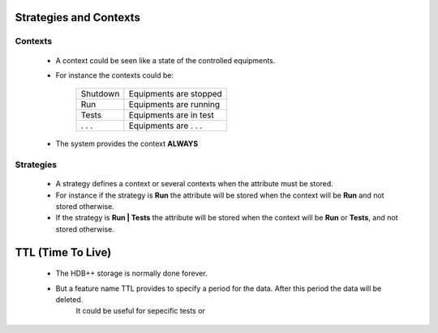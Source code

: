 .. This file is source for HDB++ contexts and strategies documentation 


Strategies and Contexts
=======================

Contexts
---------
    * A context could be seen like a state of the controlled equipments.
    * For instance the contexts could be:
 
        +--------------+------------------------+
        | Shutdown     | Equipments are stopped |
        +--------------+------------------------+
        | Run          | Equipments are running |
        +--------------+------------------------+
        | Tests        | Equipments are in test |
        +--------------+------------------------+
        | . . .        | Equipments are . . .   |
        +--------------+------------------------+

    * The system provides the context **ALWAYS**


Strategies
-----------
    * A strategy defines a context or several contexts when the attribute must be stored.
    * For instance if the strategy is **Run** the attribute will be stored when the context will be **Run** and not stored otherwise.
    * If the strategy is **Run | Tests** the attribute will be stored when the context will be **Run** or **Tests**, and not stored otherwise.
    
    
TTL (Time To Live)
===================

    * The HDB++ storage is normally done forever.
    * But a feature name TTL provides to specify a period for the data. After this period the data will be deleted.
        It could be useful for sepecific tests or 